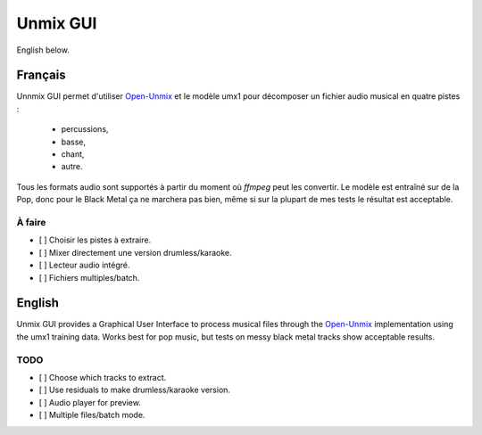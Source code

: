 Unmix GUI
=========

English below.

.. TODO screenshot

Français
--------

Unnmix GUI permet d'utiliser `Open-Unmix
<https://sigsep.github.io/open-unmix/>`_ et le modèle umx1
pour décomposer un fichier audio musical en quatre pistes :

  * percussions,
  * basse,
  * chant,
  * autre.

Tous les formats audio sont supportés à partir du moment où
`ffmpeg` peut les convertir. Le modèle est entraîné sur de
la Pop, donc pour le Black Metal ça ne marchera pas bien,
même si sur la plupart de mes tests le résultat est
acceptable.

À faire
*******

- [ ] Choisir les pistes à extraire.
- [ ] Mixer directement une version drumless/karaoke.
- [ ] Lecteur audio intégré.
- [ ] Fichiers multiples/batch.

English
-------

Unmix GUI provides a Graphical User Interface to process
musical files through the `Open-Unmix
<https://sigsep.github.io/open-unmix/>`_ implementation
using the umx1 training data. Works best for pop music, but
tests on messy black metal tracks show acceptable results.

TODO
****

- [ ] Choose which tracks to extract.
- [ ] Use residuals to make drumless/karaoke version.
- [ ] Audio player for preview.
- [ ] Multiple files/batch mode.
